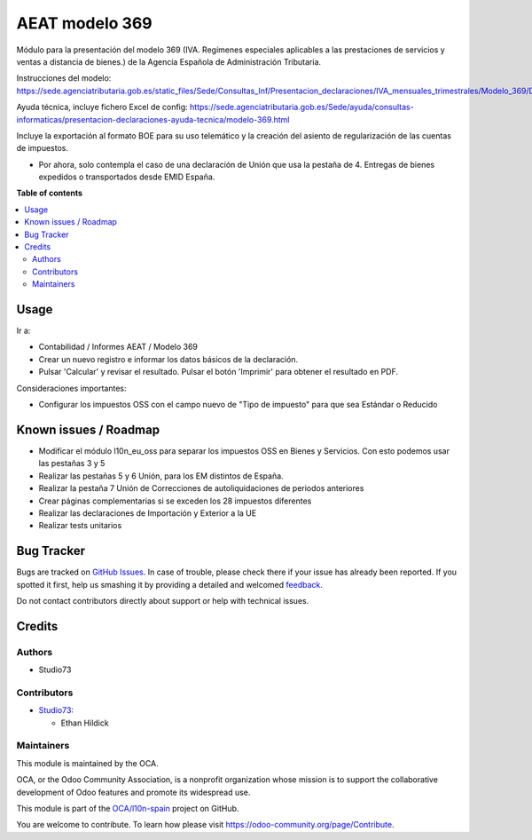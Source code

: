 ===============
AEAT modelo 369
===============

.. !!!!!!!!!!!!!!!!!!!!!!!!!!!!!!!!!!!!!!!!!!!!!!!!!!!!
   !! This file is generated by oca-gen-addon-readme !!
   !! changes will be overwritten.                   !!
   !!!!!!!!!!!!!!!!!!!!!!!!!!!!!!!!!!!!!!!!!!!!!!!!!!!!

.. |badge1| image:: https://img.shields.io/badge/maturity-Beta-yellow.png
    :target: https://odoo-community.org/page/development-status
    :alt: Beta
.. |badge2| image:: https://img.shields.io/badge/licence-AGPL--3-blue.png
    :target: http://www.gnu.org/licenses/agpl-3.0-standalone.html
    :alt: License: AGPL-3
.. |badge3| image:: https://img.shields.io/badge/github-OCA%2Fl10n--spain-lightgray.png?logo=github
    :target: https://github.com/OCA/l10n-spain/tree/14.0/l10n_es_aeat_mod369
    :alt: OCA/l10n-spain
.. |badge4| image:: https://img.shields.io/badge/weblate-Translate%20me-F47D42.png
    :target: https://translation.odoo-community.org/projects/l10n-spain-14-0/l10n-spain-14-0-l10n_es_aeat_mod369
    :alt: Translate me on Weblate
.. |badge5| image:: https://img.shields.io/badge/runbot-Try%20me-875A7B.png
    :target: https://runbot.odoo-community.org/runbot/189/14.0
    :alt: Try me on Runbot

|badge1| |badge2| |badge3| |badge4| |badge5| 

Módulo para la presentación del modelo 369 (IVA. Regímenes especiales aplicables a las prestaciones de servicios y ventas a distancia de bienes.) de la
Agencia Española de Administración Tributaria.

Instrucciones del modelo: https://sede.agenciatributaria.gob.es/static_files/Sede/Consultas_Inf/Presentacion_declaraciones/IVA_mensuales_trimestrales/Modelo_369/Descripcion_PresentacionFichero369_v1.pdf

Ayuda técnica, incluye fichero Excel de config: https://sede.agenciatributaria.gob.es/Sede/ayuda/consultas-informaticas/presentacion-declaraciones-ayuda-tecnica/modelo-369.html

Incluye la exportación al formato BOE para su uso telemático y la creación
del asiento de regularización de las cuentas de impuestos.

* Por ahora, solo contempla el caso de una declaración de Unión
  que usa la pestaña de 4. Entregas de bienes expedidos o transportados desde EMID España.

**Table of contents**

.. contents::
   :local:

Usage
=====

Ir a:

* Contabilidad / Informes AEAT / Modelo 369
* Crear un nuevo registro e informar los datos básicos de la declaración.
* Pulsar 'Calcular' y revisar el resultado. Pulsar el botón 'Imprimir' para
  obtener el resultado en PDF.

Consideraciones importantes:

* Configurar los impuestos OSS con el campo nuevo de "Tipo de impuesto" para que sea Estándar o Reducido

Known issues / Roadmap
======================

* Modificar el módulo l10n_eu_oss para separar los impuestos OSS
  en Bienes y Servicios. Con esto podemos usar las pestañas 3 y 5
* Realizar las pestañas 5 y 6 Unión, para los EM distintos de España.
* Realizar la pestaña 7 Unión de Correcciones de autoliquidaciones de periodos anteriores
* Crear páginas complementarias si se exceden los 28 impuestos diferentes
* Realizar las declaraciones de Importación y Exterior a la UE
* Realizar tests unitarios

Bug Tracker
===========

Bugs are tracked on `GitHub Issues <https://github.com/OCA/l10n-spain/issues>`_.
In case of trouble, please check there if your issue has already been reported.
If you spotted it first, help us smashing it by providing a detailed and welcomed
`feedback <https://github.com/OCA/l10n-spain/issues/new?body=module:%20l10n_es_aeat_mod369%0Aversion:%2014.0%0A%0A**Steps%20to%20reproduce**%0A-%20...%0A%0A**Current%20behavior**%0A%0A**Expected%20behavior**>`_.

Do not contact contributors directly about support or help with technical issues.

Credits
=======

Authors
~~~~~~~

* Studio73

Contributors
~~~~~~~~~~~~

* `Studio73 <https://www.studio73.es>`__:

  * Ethan Hildick

Maintainers
~~~~~~~~~~~

This module is maintained by the OCA.

.. image:: https://odoo-community.org/logo.png
   :alt: Odoo Community Association
   :target: https://odoo-community.org

OCA, or the Odoo Community Association, is a nonprofit organization whose
mission is to support the collaborative development of Odoo features and
promote its widespread use.

This module is part of the `OCA/l10n-spain <https://github.com/OCA/l10n-spain/tree/14.0/l10n_es_aeat_mod369>`_ project on GitHub.

You are welcome to contribute. To learn how please visit https://odoo-community.org/page/Contribute.
